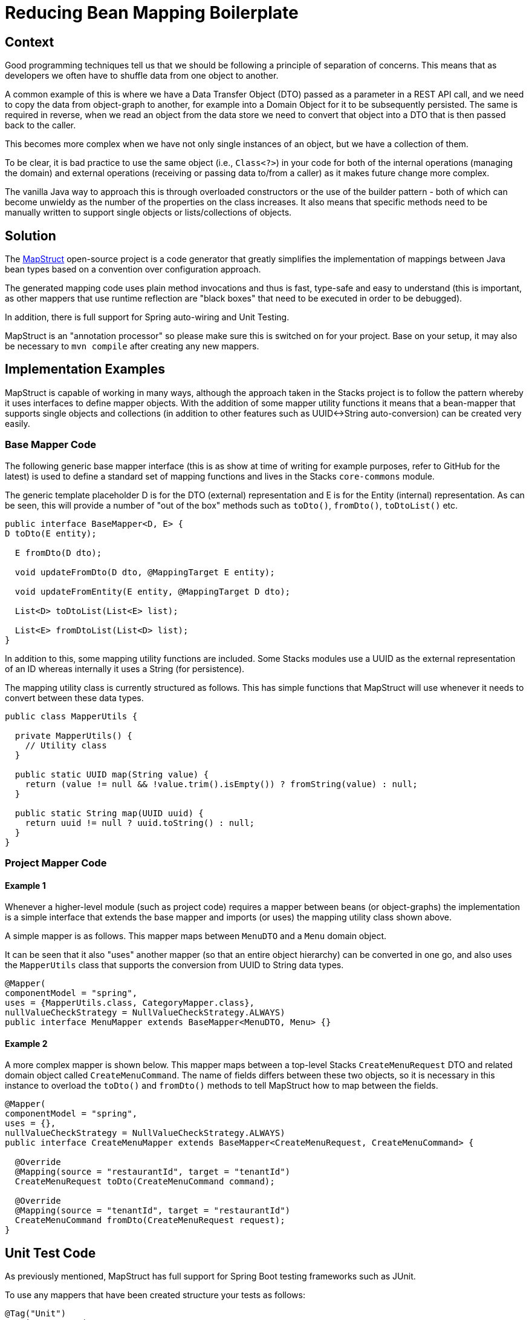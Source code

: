 = Reducing Bean Mapping Boilerplate

== Context
Good programming techniques tell us that we should be following a principle of separation of concerns. This means that as developers we often have to shuffle data from one object to another.

A common example of this is where we have a Data Transfer Object (DTO) passed as a parameter in a REST API call, and we need to copy the data from object-graph to another, for example into a Domain Object for it to be subsequently persisted. The same is required in reverse, when we read an object from the data store we need to convert that object into a DTO that is then passed back to the caller.

This becomes more complex when we have not only single instances of an object, but we have a collection of them.

To be clear, it is bad practice to use the same object (i.e., `Class<?>`) in your code for both of the internal operations (managing the domain) and external operations (receiving or passing data to/from a caller) as it makes future change more complex.

The vanilla Java way to approach this is through overloaded constructors or the use of the builder pattern - both of which can become unwieldy as the number of the properties on the class increases. It also means that specific methods need to be manually written to support single objects or lists/collections of objects.

== Solution
The link:https://mapstruct.org/[MapStruct] open-source project is a code generator that greatly simplifies the implementation of mappings between Java bean types based on a convention over configuration approach.

The generated mapping code uses plain method invocations and thus is fast, type-safe and easy to understand (this is important, as other mappers that use runtime reflection are "black boxes" that need to be executed in order to be debugged).

In addition, there is full support for Spring auto-wiring and Unit Testing.

MapStruct is an "annotation processor" so please make sure this is switched on for your project. Base on your setup, it may also be necessary to `mvn compile` after creating any new mappers.

== Implementation Examples
MapStruct is capable of working in many ways, although the approach taken in the Stacks project is to follow the pattern whereby it uses interfaces to define mapper objects. With the addition of some mapper utility functions it means that a bean-mapper that supports single objects and collections (in addition to other features such as UUID<->String auto-conversion) can be created very easily.

=== Base Mapper Code
The following generic base mapper interface (this is as show at time of writing for example purposes, refer to GitHub for the latest) is used to define a standard set of mapping functions and lives in the Stacks `core-commons` module.

The generic template placeholder D is for the DTO (external) representation and E is for the Entity (internal) representation. As can be seen, this will provide a number of "out of the box" methods such as `toDto()`, `fromDto()`, `toDtoList()` etc.
[source,java]
----
public interface BaseMapper<D, E> {
D toDto(E entity);

  E fromDto(D dto);

  void updateFromDto(D dto, @MappingTarget E entity);

  void updateFromEntity(E entity, @MappingTarget D dto);

  List<D> toDtoList(List<E> list);

  List<E> fromDtoList(List<D> list);
}
----
In addition to this, some mapping utility functions are included. Some Stacks modules use a UUID as the external representation of an ID whereas internally it uses a String (for persistence).

The mapping utility class is currently structured as follows. This has simple functions that MapStruct will use whenever it needs to convert between these data types.
[source,java]
----
public class MapperUtils {

  private MapperUtils() {
    // Utility class
  }

  public static UUID map(String value) {
    return (value != null && !value.trim().isEmpty()) ? fromString(value) : null;
  }

  public static String map(UUID uuid) {
    return uuid != null ? uuid.toString() : null;
  }
}
----
=== Project Mapper Code
==== Example 1
Whenever a higher-level module (such as project code) requires a mapper between beans (or object-graphs) the implementation is a simple interface that extends the base mapper and imports (or uses) the mapping utility class shown above.

A simple mapper is as follows. This mapper maps between `MenuDTO` and a `Menu` domain object.

It can be seen that it also "uses" another mapper (so that an entire object hierarchy) can be converted in one go, and also uses the `MapperUtils` class that supports the conversion from UUID to String data types.
[source,java]
----
@Mapper(
componentModel = "spring",
uses = {MapperUtils.class, CategoryMapper.class},
nullValueCheckStrategy = NullValueCheckStrategy.ALWAYS)
public interface MenuMapper extends BaseMapper<MenuDTO, Menu> {}
----
==== Example 2
A more complex mapper is shown below. This mapper maps between a top-level Stacks `CreateMenuRequest` DTO and related domain object called `CreateMenuCommand`. The name of fields differs between these two objects, so it is necessary in this instance to overload the `toDto()` and `fromDto()` methods to tell MapStruct how to map between the fields.
[source,java]
----
@Mapper(
componentModel = "spring",
uses = {},
nullValueCheckStrategy = NullValueCheckStrategy.ALWAYS)
public interface CreateMenuMapper extends BaseMapper<CreateMenuRequest, CreateMenuCommand> {

  @Override
  @Mapping(source = "restaurantId", target = "tenantId")
  CreateMenuRequest toDto(CreateMenuCommand command);

  @Override
  @Mapping(source = "tenantId", target = "restaurantId")
  CreateMenuCommand fromDto(CreateMenuRequest request);
}
----
== Unit Test Code
As previously mentioned, MapStruct has full support for Spring Boot testing frameworks such as JUnit.

To use any mappers that have been created structure your tests as follows:
[source,java]
----
@Tag("Unit")
@SpringBootTest(
classes = {
MenuMapper.class,
MenuMapperImpl.class,
...
})
class DomainToDtoMapperMapstructTest {

  @Autowired private MenuMapper menuMapper;

  ...

   @Test
  void menuToMenuDto() {

    // Given
    UUID id = randomUUID();
    UUID restaurantId = randomUUID();
    ...

    Menu menu =
        new Menu(
            id.toString(),
            restaurantId.toString(),
            ...);

    // When
    MenuDTO menuDTO = menuMapper.toDto(menu);

    // Then
    assertThat(menuDTO.getId()).isEqualTo(id);
    assertThat(menuDTO.getRestaurantId()).isEqualTo(restaurantId);
    ...
  }
}
----